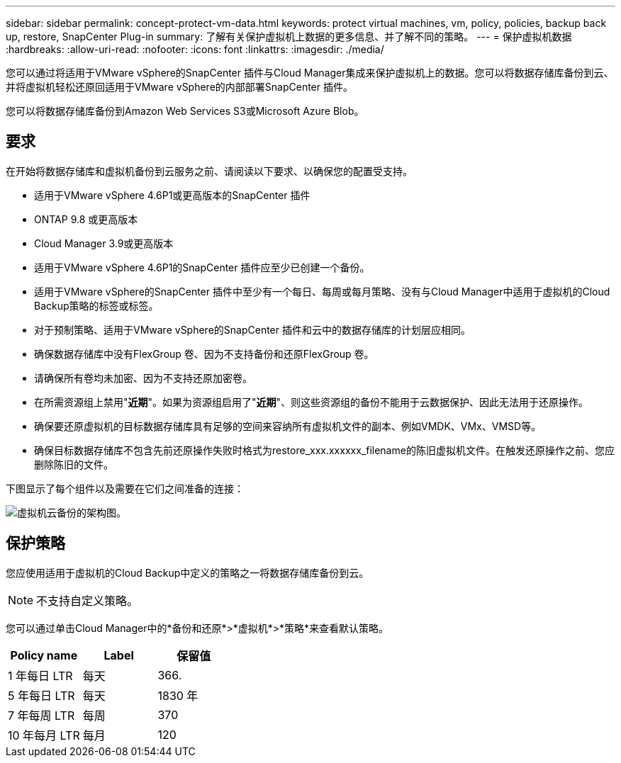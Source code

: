 ---
sidebar: sidebar 
permalink: concept-protect-vm-data.html 
keywords: protect virtual machines, vm, policy, policies, backup back up, restore, SnapCenter Plug-in 
summary: 了解有关保护虚拟机上数据的更多信息、并了解不同的策略。 
---
= 保护虚拟机数据
:hardbreaks:
:allow-uri-read: 
:nofooter: 
:icons: font
:linkattrs: 
:imagesdir: ./media/


[role="lead"]
您可以通过将适用于VMware vSphere的SnapCenter 插件与Cloud Manager集成来保护虚拟机上的数据。您可以将数据存储库备份到云、并将虚拟机轻松还原回适用于VMware vSphere的内部部署SnapCenter 插件。

您可以将数据存储库备份到Amazon Web Services S3或Microsoft Azure Blob。



== 要求

在开始将数据存储库和虚拟机备份到云服务之前、请阅读以下要求、以确保您的配置受支持。

* 适用于VMware vSphere 4.6P1或更高版本的SnapCenter 插件
* ONTAP 9.8 或更高版本
* Cloud Manager 3.9或更高版本
* 适用于VMware vSphere 4.6P1的SnapCenter 插件应至少已创建一个备份。
* 适用于VMware vSphere的SnapCenter 插件中至少有一个每日、每周或每月策略、没有与Cloud Manager中适用于虚拟机的Cloud Backup策略的标签或标签。
* 对于预制策略、适用于VMware vSphere的SnapCenter 插件和云中的数据存储库的计划层应相同。
* 确保数据存储库中没有FlexGroup 卷、因为不支持备份和还原FlexGroup 卷。
* 请确保所有卷均未加密、因为不支持还原加密卷。
* 在所需资源组上禁用"*近期*"。如果为资源组启用了"*近期*"、则这些资源组的备份不能用于云数据保护、因此无法用于还原操作。
* 确保要还原虚拟机的目标数据存储库具有足够的空间来容纳所有虚拟机文件的副本、例如VMDK、VMx、VMSD等。
* 确保目标数据存储库不包含先前还原操作失败时格式为restore_xxx.xxxxxx_filename的陈旧虚拟机文件。在触发还原操作之前、您应删除陈旧的文件。


下图显示了每个组件以及需要在它们之间准备的连接：

image:cloud_backup_vm.png["虚拟机云备份的架构图。"]



== 保护策略

您应使用适用于虚拟机的Cloud Backup中定义的策略之一将数据存储库备份到云。


NOTE: 不支持自定义策略。

您可以通过单击Cloud Manager中的*备份和还原*>*虚拟机*>*策略*来查看默认策略。

|===
| Policy name | Label | 保留值 


 a| 
1 年每日 LTR
 a| 
每天
 a| 
366.



 a| 
5 年每日 LTR
 a| 
每天
 a| 
1830 年



 a| 
7 年每周 LTR
 a| 
每周
 a| 
370



 a| 
10 年每月 LTR
 a| 
每月
 a| 
120

|===